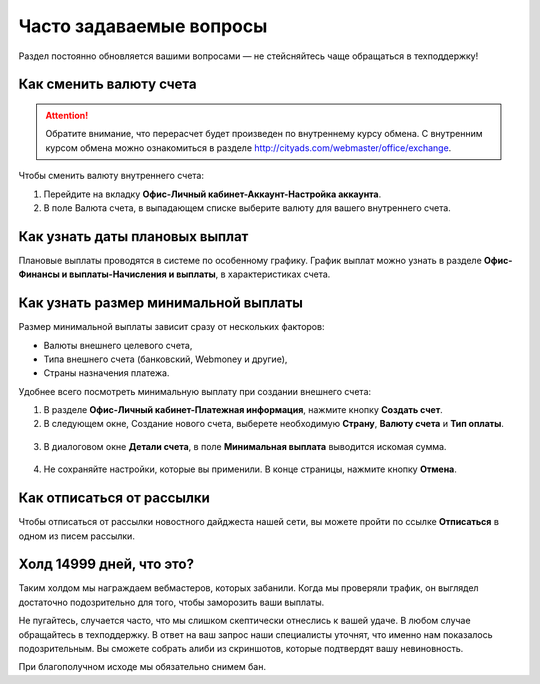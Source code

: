 .. _faq-section-label:

========================
Часто задаваемые вопросы
========================

Раздел постоянно обновляется вашими вопросами — не стейсняйтесь чаще обращаться в техподдержку!

************************
Как сменить валюту счета
************************

.. attention:: Обратите внимание, что перерасчет будет произведен по внутреннему курсу обмена. С внутренним курсом обмена можно ознакомиться в разделе http://cityads.com/webmaster/office/exchange.

Чтобы сменить валюту внутреннего счета:

1.	Перейдите на вкладку **Офис-Личный кабинет-Аккаунт-Настройка аккаунта**.
2.	В поле Валюта счета, в выпадающем списке выберите валюту для вашего внутреннего счета.

.. figure:: ../../img/faq/finance_currency_change.png
       :scale: 100 %
       :align: center
       :alt: Изменить валюту счета

*******************************
Как узнать даты плановых выплат
*******************************

Плановые выплаты проводятся в системе по особенному графику. График выплат можно узнать в разделе **Офис-Финансы и выплаты-Начисления и выплаты**, в характеристиках счета.

*************************************
Как узнать размер минимальной выплаты
*************************************

Размер минимальной выплаты зависит сразу от нескольких факторов:

* Валюты внешнего целевого счета,
* Типа внешнего счета (банковский, Webmoney и другие),
* Страны назначения платежа.

Удобнее всего посмотреть минимальную выплату при создании внешнего счета:

1. В разделе **Офис-Личный кабинет-Платежная информация**, нажмите кнопку **Создать счет**.
2. В следующем окне, Создание нового счета, выберете необходимую **Страну**, **Валюту счета** и **Тип оплаты**.

.. figure:: ../../img/faq/finance_minimal_create.png
       :scale: 100 %
       :align: center
       :alt: Создать счет

3. В диалоговом окне **Детали счета**, в поле **Минимальная выплата** выводится искомая сумма.

.. figure:: ../../img/faq/finance_minimal_details.png
       :scale: 100 %
       :align: center
       :alt: детали счета

4. Не сохраняйте настройки, которые вы применили. В конце страницы, нажмите кнопку **Отмена**.

**************************
Как отписаться от рассылки
**************************

Чтобы отписаться от рассылки новостного дайджеста нашей сети, вы можете пройти по ссылке **Отписаться** в одном из писем рассылки.

*************************
Холд 14999 дней, что это?
*************************

Таким холдом мы награждаем вебмастеров, которых забанили. Когда мы проверяли трафик, он выглядел достаточно подозрительно для того, чтобы заморозить ваши выплаты. 

Не пугайтесь, случается часто, что мы слишком скептически отнеслись к вашей удаче. В любом случае обращайтесь в техподдержку. В ответ на ваш запрос наши специалисты уточнят, что именно нам показалось подозрительным. Вы сможете собрать алиби из скриншотов, которые подтвердят вашу невиновность. 

При благополучном исходе мы обязательно снимем бан.
